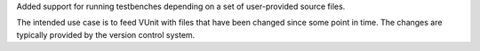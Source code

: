 Added support for running testbenches depending on a set of user-provided source files.

The intended use case is to feed VUnit with files that have been changed since some point in time.
The changes are typically provided by the version control system.
